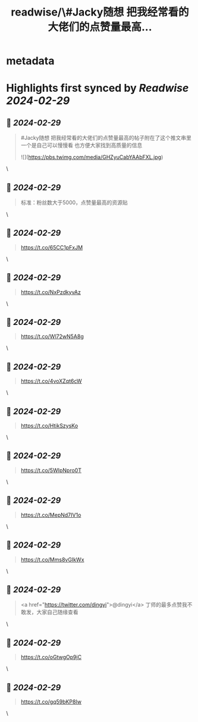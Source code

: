 :PROPERTIES:
:title: readwise/\#Jacky随想 把我经常看的大佬们的点赞量最高...
:END:


* metadata
:PROPERTIES:
:author: [[Jackywine on Twitter]]
:full-title: "\#Jacky随想 把我经常看的大佬们的点赞量最高..."
:category: [[tweets]]
:url: https://twitter.com/Jackywine/status/1762722528261464447
:image-url: https://pbs.twimg.com/profile_images/1638106713688805378/4v00_uOz.jpg
:END:

* Highlights first synced by [[Readwise]] [[2024-02-29]]
** 📌 [[2024-02-29]]
#+BEGIN_QUOTE
#Jacky随想
把我经常看的大佬们的点赞量最高的帖子附在了这个推文串里
一个是自己可以慢慢看
也方便大家找到高质量的信息 

![](https://pbs.twimg.com/media/GHZyuCabYAAbFXL.jpg) 
#+END_QUOTE\
** 📌 [[2024-02-29]]
#+BEGIN_QUOTE
标准：粉丝数大于5000，点赞量最高的资源贴 
#+END_QUOTE\
** 📌 [[2024-02-29]]
#+BEGIN_QUOTE
https://t.co/65CC1pFxJM 
#+END_QUOTE\
** 📌 [[2024-02-29]]
#+BEGIN_QUOTE
https://t.co/NxPzdkyvAz 
#+END_QUOTE\
** 📌 [[2024-02-29]]
#+BEGIN_QUOTE
https://t.co/Wl72wN5A8g 
#+END_QUOTE\
** 📌 [[2024-02-29]]
#+BEGIN_QUOTE
https://t.co/4voXZqt6cW 
#+END_QUOTE\
** 📌 [[2024-02-29]]
#+BEGIN_QUOTE
https://t.co/HtikSzysKo 
#+END_QUOTE\
** 📌 [[2024-02-29]]
#+BEGIN_QUOTE
https://t.co/5WIpNpro0T 
#+END_QUOTE\
** 📌 [[2024-02-29]]
#+BEGIN_QUOTE
https://t.co/MepNd7IV1o 
#+END_QUOTE\
** 📌 [[2024-02-29]]
#+BEGIN_QUOTE
https://t.co/Mms8vGIkWx 
#+END_QUOTE\
** 📌 [[2024-02-29]]
#+BEGIN_QUOTE
<a href="https://twitter.com/dingyi">@dingyi</a>
丁师的最多点赞我不敢发，大家自己随缘查看 
#+END_QUOTE\
** 📌 [[2024-02-29]]
#+BEGIN_QUOTE
https://t.co/oGtwgOp9jC 
#+END_QUOTE\
** 📌 [[2024-02-29]]
#+BEGIN_QUOTE
https://t.co/gq59bKP8Iw 
#+END_QUOTE\
